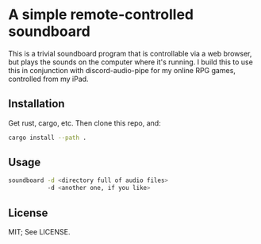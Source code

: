 * A simple remote-controlled soundboard
This is a trivial soundboard program that is controllable via a web
browser, but plays the sounds on the computer where it's running. I
build this to use this in conjunction with discord-audio-pipe for my
online RPG games, controlled from my iPad.

** Installation
Get rust, cargo, etc. Then clone this repo, and:
#+begin_src sh
  cargo install --path .
#+end_src

** Usage
#+begin_src sh
  soundboard -d <directory full of audio files>
             -d <another one, if you like>
#+end_src
** License
MIT; See LICENSE.

